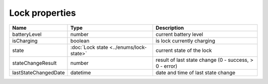 Lock properties
-----------------

+------------------------+----------------------------------------------+---------------------------------------------------------+
| Name                   | Type                                         | Description                                             |
+========================+==============================================+=========================================================+
| batteryLevel           | number                                       | current battery level                                   |
+------------------------+----------------------------------------------+---------------------------------------------------------+
| isCharging             | boolean                                      | is lock currently charging                              |
+------------------------+----------------------------------------------+---------------------------------------------------------+
| state                  | :doc:`Lock state <../enums/lock-state>`      | current state of the lock                               |
+------------------------+----------------------------------------------+---------------------------------------------------------+
| stateChangeResult      | number                                       | result of last state change (0 - success, > 0 - error)  |
+------------------------+----------------------------------------------+---------------------------------------------------------+
| lastStateChangedDate   | datetime                                     | date and time of last state change                      |
+------------------------+----------------------------------------------+---------------------------------------------------------+